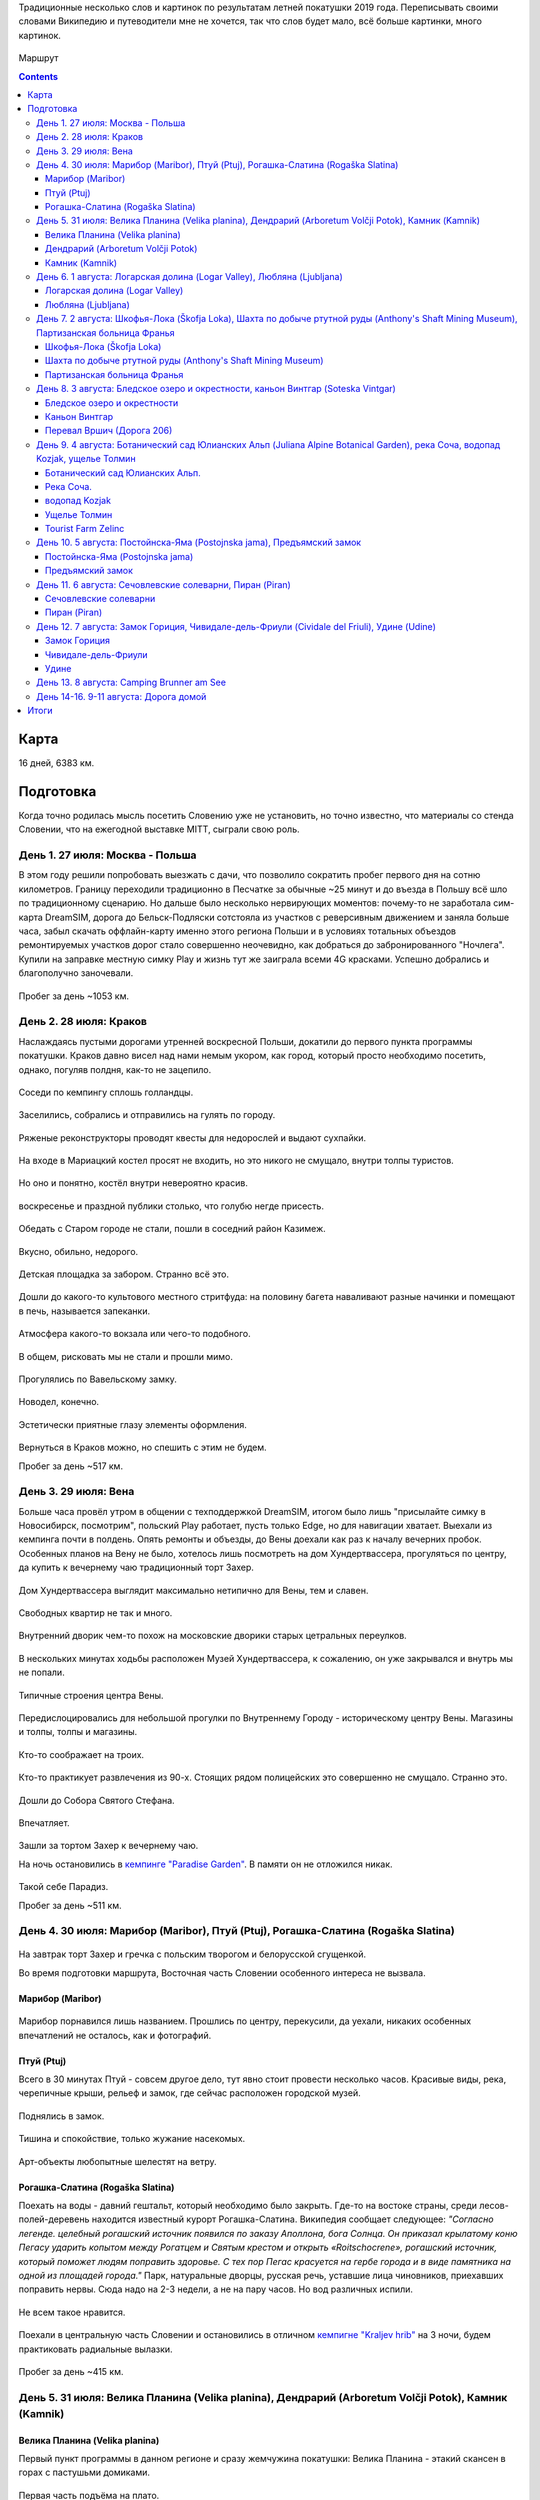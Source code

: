 .. title: Словения (27 июля - 11 августа 2019 г.)
.. slug: summer-trip-2019_sl
.. date: 2020-02-11 10:10:10 UTC+03:00
.. tags: 2019, Slovenia, Italy, Austria, Poland, auto
.. category: 
.. link: 
.. description: 
.. type: text
.. status: draft

Традиционные несколько слов и картинок по результатам летней покатушки 2019 года. Переписывать своими словами Википедию и путеводители мне не хочется, так что слов будет мало, всё больше картинки, много картинок.

.. figure:: /images/summer-trip-2019_sl/route.png
           :alt: Маршрут

Маршрут


.. TEASER_END    


.. contents:: :depth: 3


=======
 Карта
=======

.. raw:: html

         <iframe width="100%" height="480" frameborder="0" scrolling="no" marginheight="0" marginwidth="0" src="https://www.google.com/maps/d/embed?mid=1vSRHNBrPe8-0z1Js4HS7avo2xhTgsTE8"></iframe>

16 дней, 6383 км.

============
 Подготовка
============

Когда точно родилась мысль посетить Словению уже не установить, но точно известно, что материалы со стенда Словении, что на ежегодной выставке MITT, сыграли свою роль.

.. figure:: /images/summer-trip-2019_sl/20190313104159.jpg

День 1. 27 июля: Москва - Польша
================================

В этом году решили попробовать выезжать с дачи, что позволило сократить пробег первого дня на сотню километров. Границу переходили традиционно в Песчатке за обычные ~25 минут и до въезда в Польшу всё шло по традиционному сценарию. Но дальше было несколько нервирующих моментов: почему-то не заработала сим-карта DreamSIM, дорога до Бельск-Подляски сотстояла из участков с реверсивным движением и заняла больше часа, забыл скачать оффлайн-карту именно этого региона Польши и в условиях тотальных объездов ремонтируемых участков дорог стало совершенно неочевидно, как добраться до забронированного "Ночлега". Купили на заправке местную симку Play и жизнь тут же заиграла всеми 4G красками. Успешно добрались и благополучно заночевали.

.. figure:: /images/summer-trip-2019_sl/20190728082520.jpg

Пробег за день ~1053 км.

День 2. 28 июля: Краков
=======================

Наслаждаясь пустыми дорогами утренней воскресной Польши, докатили до первого пункта программы покатушки. Краков давно висел над нами немым укором, как город, который просто необходимо посетить, однако, погуляв полдня, как-то не зацепило. 

.. figure:: /images/summer-trip-2019_sl/20190728155143.jpg

Соседи по кемпингу сплошь голландцы.

.. figure:: /images/summer-trip-2019_sl/20190728155201.jpg

Заселились, собрались и отправились на гулять по городу.

.. figure:: /images/summer-trip-2019_sl/20190728164928.jpg

.. figure:: /images/summer-trip-2019_sl/20190728165207.jpg

.. figure:: /images/summer-trip-2019_sl/20190728165919.jpg

.. figure:: /images/summer-trip-2019_sl/20190728172049.jpg

Ряженые реконструкторы проводят квесты для недорослей и выдают сухпайки.

.. figure:: /images/summer-trip-2019_sl/20190728172301.jpg

На входе в Мариацкий костел просят не входить, но это никого не смущало, внутри толпы туристов.

.. figure:: /images/summer-trip-2019_sl/20190728172402.jpg

Но оно и понятно, костёл внутри невероятно красив.

.. figure:: /images/summer-trip-2019_sl/20190728172512.jpg

.. figure:: /images/summer-trip-2019_sl/20190728172519.jpg

.. figure:: /images/summer-trip-2019_sl/20190728172851.jpg

воскресенье и праздной публики столько, что голубю негде присесть.

.. figure:: /images/summer-trip-2019_sl/20190728173000.jpg

.. figure:: /images/summer-trip-2019_sl/20190728174403.jpg

Обедать с Старом городе не стали, пошли в соседний район Казимеж.

.. figure:: /images/summer-trip-2019_sl/20190728184630.jpg

Вкусно, обильно, недорого.

.. figure:: /images/summer-trip-2019_sl/20190728192350.jpg

Детская площадка за забором. Странно всё это.

.. figure:: /images/summer-trip-2019_sl/20190728192658.jpg

.. figure:: /images/summer-trip-2019_sl/20190728192945.jpg

Дошли до какого-то культового местного стритфуда: на половину багета наваливают разные начинки и помещают в печь, называется запеканки. 

.. figure:: /images/summer-trip-2019_sl/20190728192949.jpg

Атмосфера какого-то вокзала или чего-то подобного.

.. figure:: /images/summer-trip-2019_sl/20190728193113.jpg

.. figure:: /images/summer-trip-2019_sl/20190728193203.jpg

В общем, рисковать мы не стали и прошли мимо.

.. figure:: /images/summer-trip-2019_sl/20190728193327.jpg

.. figure:: /images/summer-trip-2019_sl/20190728200703.jpg

Прогулялись по Вавельскому замку.

.. figure:: /images/summer-trip-2019_sl/20190728201446.jpg

.. figure:: /images/summer-trip-2019_sl/20190728202114.jpg

.. figure:: /images/summer-trip-2019_sl/20190728202404.jpg

Новодел, конечно.

.. figure:: /images/summer-trip-2019_sl/20190728202831.jpg

Эстетически приятные глазу элементы оформления.

.. figure:: /images/summer-trip-2019_sl/20190728195830.jpg

.. figure:: /images/summer-trip-2019_sl/20190728195854.jpg

Вернуться в Краков можно, но спешить с этим не будем.


Пробег за день ~517 км.

День 3. 29 июля: Вена
=====================

Больше часа провёл утром в общении с техподдержкой DreamSIM, итогом было лишь "присылайте симку в Новосибирск, посмотрим", польский Play работает, пусть только Edge, но для навигации хватает. Выехали из кемпинга почти в полдень. Опять ремонты и объезды, до Вены доехали как раз к началу вечерних пробок. Особенных планов на Вену не было, хотелось лишь посмотреть на дом Хундертвассера, прогуляться по центру, да купить к вечернему чаю традиционный торт Захер.

.. figure:: /images/summer-trip-2019_sl/20190729173116.jpg

Дом Хундертвассера выглядит максимально нетипично для Вены, тем и славен.

.. figure:: /images/summer-trip-2019_sl/20190729173418.jpg

.. figure:: /images/summer-trip-2019_sl/20190729173508.jpg

.. figure:: /images/summer-trip-2019_sl/20190729173609.jpg

.. figure:: /images/summer-trip-2019_sl/20190729174504.jpg

.. figure:: /images/summer-trip-2019_sl/20190729174512.jpg

Свободных квартир не так и много.

.. figure:: /images/summer-trip-2019_sl/20190729174540.jpg

Внутренний дворик чем-то похож на московские дворики старых цетральных переулков.

.. figure:: /images/summer-trip-2019_sl/20190729180235.jpg

В нескольких минутах ходьбы расположен Музей Хундертвассера, к сожалению, он уже закрывался и внутрь мы не попали.

.. figure:: /images/summer-trip-2019_sl/20190729180908.jpg

.. figure:: /images/summer-trip-2019_sl/20190729181447.jpg

Типичные строения центра Вены.

.. figure:: /images/summer-trip-2019_sl/20190729181919.jpg

Передислоцировались для небольшой прогулки по Внутреннему Городу - историческому центру Вены. Магазины и толпы, толпы и магазины.

.. figure:: /images/summer-trip-2019_sl/20190729185854.jpg

Кто-то соображает на троих.

.. figure:: /images/summer-trip-2019_sl/20190729190137.jpg

.. figure:: /images/summer-trip-2019_sl/20190729190139.jpg

Кто-то практикует развлечения из 90-х. Стоящих рядом полицейских это совершенно не смущало. Странно это.

.. figure:: /images/summer-trip-2019_sl/20190729190801.jpg

Дошли до Собора Святого Стефана.

.. figure:: /images/summer-trip-2019_sl/20190729191121.jpg

.. figure:: /images/summer-trip-2019_sl/20190729191038.jpg

Впечатляет.

.. figure:: /images/summer-trip-2019_sl/20190729193626.jpg

Зашли за тортом Захер к вечернему чаю. 

На ночь остановились в `кемпинге "Paradise Garden" <https://www.camping-noe.at/>`__. В памяти он не отложился никак.  

.. figure:: /images/summer-trip-2019_sl/20190730091328.jpg

.. figure:: /images/summer-trip-2019_sl/20190730091342.jpg

Такой себе Парадиз.

Пробег за день ~511 км.

День 4. 30 июля: Марибор (Maribor), Птуй (Ptuj), Рогашка-Слатина (Rogaška Slatina)
==================================================================================

.. figure:: /images/summer-trip-2019_sl/20190730082605.jpg

На завтрак торт Захер и гречка с польским творогом и белорусской сгущенкой.


Во время подготовки маршрута, Восточная часть Словении особенного интереса не вызвала.

Марибор (Maribor)
-----------------

.. figure:: /images/summer-trip-2019_sl/20190730132302.jpg

Марибор порнавился лишь названием. Прошлись по центру, перекусили, да уехали, никаких особенных впечатлений не осталось, как и фотографий.


Птуй (Ptuj)
-----------

Всего в 30 минутах Птуй - совсем другое дело, тут явно стоит провести несколько часов. Красивые виды, река, черепичные крыши, рельеф и замок, где сейчас расположен городской музей.

.. figure:: /images/summer-trip-2019_sl/20190730145452.jpg

.. figure:: /images/summer-trip-2019_sl/20190730145502.jpg

.. figure:: /images/summer-trip-2019_sl/20190730151625.jpg

.. figure:: /images/summer-trip-2019_sl/20190730151633.jpg

.. figure:: /images/summer-trip-2019_sl/20190730151745.jpg

Поднялись в замок.

.. figure:: /images/summer-trip-2019_sl/20190730152512.jpg

.. figure:: /images/summer-trip-2019_sl/20190730152540.jpg

.. figure:: /images/summer-trip-2019_sl/20190730152748.jpg

.. figure:: /images/summer-trip-2019_sl/20190730152830.jpg

Тишина и спокойствие, только жужание насекомых.

.. figure:: /images/summer-trip-2019_sl/20190730153201.jpg

Арт-объекты любопытные шелестят на ветру.

.. figure:: /images/summer-trip-2019_sl/20190730153207.jpg

.. figure:: /images/summer-trip-2019_sl/20190730153216.jpg

.. figure:: /images/summer-trip-2019_sl/20190730153326.jpg


Рогашка-Слатина (Rogaška Slatina)
---------------------------------

Поехать на воды - давний гештальт, который необходимо было закрыть. Где-то на востоке страны, среди лесов-полей-деревень находится известный курорт Рогашка-Слатина. Википедия сообщает следующее: *"Согласно легенде. целебный рогашский источник появился по заказу Аполлона, бога Солнца. Он приказал крылатому коню Пегасу ударить копытом между Рогатцем и Святым крестом и открыть «Roitschocrene», рогашский источник, который поможет людям поправить здоровье. С тех пор Пегас красуется на гербе города и в виде памятника на одной из площадей города."* Парк, натуральные дворцы, русская речь, уставшие лица чиновников, приехавших поправить нервы. Сюда надо на 2-3 недели, а не на пару часов. Но вод различных испили. 

.. figure:: /images/summer-trip-2019_sl/20190730170557.jpg

.. figure:: /images/summer-trip-2019_sl/20190730170830.jpg

Не всем такое нравится.

.. figure:: /images/summer-trip-2019_sl/20190730171444.jpg

.. figure:: /images/summer-trip-2019_sl/20190730171632.jpg
   
Поехали в центральную часть Словении и остановились в отличном `кемпигне "Kraljev hrib" <http://kraljevhrib.si>`__ на 3 ночи, будем практиковать радиальные вылазки.

.. figure:: /images/summer-trip-2019_sl/20190731150816.jpg

.. figure:: /images/summer-trip-2019_sl/20190730200359.jpg

Пробег за день ~415 км.

День 5. 31 июля: Велика Планина (Velika planina), Дендрарий (Arboretum Volčji Potok), Камник (Kamnik)
=====================================================================================================

Велика Планина (Velika planina)
-------------------------------

Первый пункт программы в данном регионе и сразу жемчужина покатушки: Велика Планина - этакий скансен в горах с пастушьми домиками.

.. figure:: /images/summer-trip-2019_sl/20190731110612.jpg

Первая часть подъёма на плато.

.. figure:: /images/summer-trip-2019_sl/20190731111633.jpg

Вторая часть более интересная.

.. figure:: /images/summer-trip-2019_sl/20190731111654.jpg

.. figure:: /images/summer-trip-2019_sl/20190731111711.jpg

.. figure:: /images/summer-trip-2019_sl/20190731111713.jpg

.. figure:: /images/summer-trip-2019_sl/20190731111810.jpg

.. figure:: /images/summer-trip-2019_sl/20190731111813.jpg

.. figure:: /images/summer-trip-2019_sl/20190731111821.jpg

.. figure:: /images/summer-trip-2019_sl/20190731114351.jpg

.. figure:: /images/summer-trip-2019_sl/20190731114400.jpg

.. figure:: /images/summer-trip-2019_sl/20190731114812.jpg

Открываются виды.

.. figure:: /images/summer-trip-2019_sl/20190731114816.jpg

Над видами плывут облака.

.. figure:: /images/summer-trip-2019_sl/20190731120645.jpg

.. figure:: /images/summer-trip-2019_sl/20190731120717.jpg

.. figure:: /images/summer-trip-2019_sl/20190731121138.jpg

Порой облака заволакивают всё вокруг.

.. figure:: /images/summer-trip-2019_sl/20190731121143.jpg

Но пара минут и опять виды доступны для обозрения.

.. figure:: /images/summer-trip-2019_sl/20190731121907.jpg

.. figure:: /images/summer-trip-2019_sl/20190731121920.jpg

На плато несколько едален со схожим ассортиментом, `Pastirski stan Gradišekovih <https://koca.si/pastirski-stan-gradisekovih/>`__ - лучшая. Но нам сначала надо нагулять аппетит.

.. figure:: /images/summer-trip-2019_sl/20190731122041.jpg

.. figure:: /images/summer-trip-2019_sl/20190731122901.jpg

.. figure:: /images/summer-trip-2019_sl/20190731123002.jpg

.. figure:: /images/summer-trip-2019_sl/20190731123434.jpg

.. figure:: /images/summer-trip-2019_sl/20190731123449.jpg

Не все поднимаются сюда пользуясь канатной дорогой, многие предпочитают подняться ногами, питьевая вода тут совсем не лишняя.

.. figure:: /images/summer-trip-2019_sl/20190731123531.jpg

.. figure:: /images/summer-trip-2019_sl/20190731123720.jpg

.. figure:: /images/summer-trip-2019_sl/20190731123831.jpg

.. figure:: /images/summer-trip-2019_sl/20190731124020.jpg

.. figure:: /images/summer-trip-2019_sl/20190731124121.jpg

.. figure:: /images/summer-trip-2019_sl/20190731124256.jpg

Вот это главные действующие лица плато, живут тут в тёплое время года, на зиму их перегоняют вниз, а сейчас вся зелень в их распоряжении.

.. figure:: /images/summer-trip-2019_sl/20190731124332.jpg

.. figure:: /images/summer-trip-2019_sl/20190731125148.jpg

.. figure:: /images/summer-trip-2019_sl/20190731130819.jpg

Зашли в трапезную. Kiselo mleko или простокваша, невероятно вкусно. Съел две тарелки.

.. figure:: /images/summer-trip-2019_sl/20190731140631.jpg

.. figure:: /images/summer-trip-2019_sl/20190731133440.jpg

.. figure:: /images/summer-trip-2019_sl/20190731142415.jpg

.. figure:: /images/summer-trip-2019_sl/20190731142834.jpg

Будь у нас больше свободного времени, стоило бы потратить день на пеший подъем, спуск и прогулку по плато.

Дендрарий (Arboretum Volčji Potok)
----------------------------------

Огромный парк и дендрарий в котором тоже можно провести несколько часов. На открытых участках стоят киты и динозавры в натуральный их размер.

.. figure:: /images/summer-trip-2019_sl/20190731160124.jpg

.. figure:: /images/summer-trip-2019_sl/20190731160136.jpg

.. figure:: /images/summer-trip-2019_sl/20190731160208.jpg

.. figure:: /images/summer-trip-2019_sl/20190731160432.jpg

.. figure:: /images/summer-trip-2019_sl/20190731161136.jpg

Динозавры ещё и шевелятся. Детям очень нравится.

.. figure:: /images/summer-trip-2019_sl/20190731161342.jpg

.. figure:: /images/summer-trip-2019_sl/20190731161357.jpg

.. figure:: /images/summer-trip-2019_sl/20190731163502.jpg

.. figure:: /images/summer-trip-2019_sl/20190731170307.jpg

.. figure:: /images/summer-trip-2019_sl/20190731170316.jpg

.. figure:: /images/summer-trip-2019_sl/20190731170442.jpg

Камник (Kamnik)
---------------

Завершаем день небольшой прогулкой в городке Камник.

.. figure:: /images/summer-trip-2019_sl/20190731175918.jpg

.. figure:: /images/summer-trip-2019_sl/20190731180050.jpg

.. figure:: /images/summer-trip-2019_sl/20190731180212.jpg

.. figure:: /images/summer-trip-2019_sl/20190731180213.jpg

.. figure:: /images/summer-trip-2019_sl/20190731180221.jpg

Жарко и душно, вот-вот должен начаться дождь.

.. figure:: /images/summer-trip-2019_sl/20190731180221.jpg

.. figure:: /images/summer-trip-2019_sl/20190731180335.jpg

.. figure:: /images/summer-trip-2019_sl/20190731182204.jpg

.. figure:: /images/summer-trip-2019_sl/20190731182747.jpg

.. figure:: /images/summer-trip-2019_sl/20190731182851.jpg

.. figure:: /images/summer-trip-2019_sl/20190731183319.jpg

.. figure:: /images/summer-trip-2019_sl/20190731183613.jpg

.. figure:: /images/summer-trip-2019_sl/20190731183704.jpg

Пробег за день ~41 км.

День 6. 1 августа: Логарская долина (Logar Valley), Любляна (Ljubljana)
=======================================================================

Единственный минус этого кемпинга - это невозможность парковаться рядом с палаткой, но такой уж тут рельеф.

.. figure:: /images/summer-trip-2019_sl/20190801075044.jpg

.. figure:: /images/summer-trip-2019_sl/20190802075411.jpg

.. figure:: /images/summer-trip-2019_sl/20190801081440.jpg

Одна из многочисленных развлекух в кемпинге.

Сегодня у нас тоже много природных достопримечательностей.

Логарская долина (Logar Valley)
-------------------------------

Красоты по пути не дают спокойно ехать и заставляют часто останавливаться.

.. figure:: /images/summer-trip-2019_sl/20190801121611.jpg

.. figure:: /images/summer-trip-2019_sl/20190801121752.jpg

.. figure:: /images/summer-trip-2019_sl/20190801121808.jpg

.. figure:: /images/summer-trip-2019_sl/20190801121828.jpg

.. figure:: /images/summer-trip-2019_sl/20190801124456.jpg

Въехали в Логарскую долину.

.. figure:: /images/summer-trip-2019_sl/20190801124539.jpg

.. figure:: /images/summer-trip-2019_sl/20190801130537.jpg

Пешие маршруты на каждом шагу.

.. figure:: /images/summer-trip-2019_sl/20190801131351.jpg

Электрические жуки.

.. figure:: /images/summer-trip-2019_sl/20190801132431.jpg

Идём к водопаду Ринка.

.. figure:: /images/summer-trip-2019_sl/20190801132433.jpg

Интересно, как тут бушует стихия в половодье.

.. figure:: /images/summer-trip-2019_sl/20190801132624.jpg

.. figure:: /images/summer-trip-2019_sl/20190801133400.jpg

Водопад Ринка - исток реки Савиня.

.. figure:: /images/summer-trip-2019_sl/20190801133649.jpg

Виды.

.. figure:: /images/summer-trip-2019_sl/20190801133724.jpg

.. figure:: /images/summer-trip-2019_sl/20190801133729.jpg

.. figure:: /images/summer-trip-2019_sl/20190801133733.jpg

.. figure:: /images/summer-trip-2019_sl/20190801133741.jpg

.. figure:: /images/summer-trip-2019_sl/20190801133749.jpg

.. figure:: /images/summer-trip-2019_sl/20190801133751.jpg

.. figure:: /images/summer-trip-2019_sl/20190801134747.jpg

Водопад очень освежает.

.. figure:: /images/summer-trip-2019_sl/20190801134816.jpg

.. figure:: /images/summer-trip-2019_sl/20190801144154.jpg

На обратном пути заехали в какую-то трапезную.

.. figure:: /images/summer-trip-2019_sl/20190801145106.jpg

.. figure:: /images/summer-trip-2019_sl/20190801155837.jpg

А дальше был ещё один небольшой водопад. Тоже освежились.

Любляна (Ljubljana)
-------------------

До столицы Словении Любляны добрались к 7 вечера, времени на прогулку почти не было. Так что только галопом.

.. figure:: /images/summer-trip-2019_sl/20190801185211.jpg

Виды из замка.

.. figure:: /images/summer-trip-2019_sl/20190801185922.jpg

Виды в замке.

.. figure:: /images/summer-trip-2019_sl/20190801191853.jpg

.. figure:: /images/summer-trip-2019_sl/20190801191928.jpg

Виды на замок.

.. figure:: /images/summer-trip-2019_sl/20190801192058.jpg

Курят сигареты тут повсюду. После Москвы это очень непривычно.

.. figure:: /images/summer-trip-2019_sl/20190801194624.jpg

.. figure:: /images/summer-trip-2019_sl/20190801194630.jpg

.. figure:: /images/summer-trip-2019_sl/20190801195240.jpg

Один из символов Любляны.

.. figure:: /images/summer-trip-2019_sl/20190801195254.jpg

.. figure:: /images/summer-trip-2019_sl/20190801200241.jpg

.. figure:: /images/summer-trip-2019_sl/20190801200308.jpg

Бытовой ритуализм.

.. figure:: /images/summer-trip-2019_sl/20190801201923.jpg

Вечерняя приятная суета.

.. figure:: /images/summer-trip-2019_sl/20190801202004.jpg

.. figure:: /images/summer-trip-2019_sl/20190801202042.jpg

.. figure:: /images/summer-trip-2019_sl/20190801202206.jpg

Забавная ностальгия.

.. figure:: /images/summer-trip-2019_sl/20190801202306.jpg

Вид на замок.

.. figure:: /images/summer-trip-2019_sl/20190801202333.jpg

.. figure:: /images/summer-trip-2019_sl/20190801202826.jpg

.. figure:: /images/summer-trip-2019_sl/20190801202834.jpg

.. figure:: /images/summer-trip-2019_sl/20190801202850.jpg

.. figure:: /images/summer-trip-2019_sl/20190801202923.jpg

.. figure:: /images/summer-trip-2019_sl/20190801203116.jpg

Центр Любляны выглядит потрёпаным, но это даже приятно. Есть в этом ощущение жизни.

.. figure:: /images/summer-trip-2019_sl/20190801203217.jpg
           
Пробег за день ~163 км.


День 7. 2 августа: Шкофья-Лока (Škofja Loka), Шахта по добыче ртутной руды (Anthony's Shaft Mining Museum), Партизанская больница Франья
========================================================================================================================================

Шкофья-Лока (Škofja Loka)
-------------------------

Утро выдалось дождливым, а нам пора покидать этот кемпинг и двигаться даньше. Приехали в городок Шкофья-Лока, пошли в краеведческий музей пережидать стихию.

.. figure:: /images/summer-trip-2019_sl/20190802122837.jpg

.. figure:: /images/summer-trip-2019_sl/20190802123300.jpg

К 2 часам дня дождь утих и мы смогли пройтись по центру.

.. figure:: /images/summer-trip-2019_sl/20190802134415.jpg

.. figure:: /images/summer-trip-2019_sl/20190802134441.jpg

.. figure:: /images/summer-trip-2019_sl/20190802134625.jpg

.. figure:: /images/summer-trip-2019_sl/20190802134631.jpg

.. figure:: /images/summer-trip-2019_sl/20190802134639.jpg

.. figure:: /images/summer-trip-2019_sl/20190802135028.jpg

Красивый город, а после ливня просто прекрасный.

.. figure:: /images/summer-trip-2019_sl/20190802135035.jpg

.. figure:: /images/summer-trip-2019_sl/20190802135751.jpg

.. figure:: /images/summer-trip-2019_sl/20190802135759.jpg

.. figure:: /images/summer-trip-2019_sl/20190802140317.jpg

.. figure:: /images/summer-trip-2019_sl/20190802140501.jpg

.. figure:: /images/summer-trip-2019_sl/20190802140603.jpg

.. figure:: /images/summer-trip-2019_sl/20190802140706.jpg

.. figure:: /images/summer-trip-2019_sl/20190802140813.jpg

.. figure:: /images/summer-trip-2019_sl/20190802140844.jpg

.. figure:: /images/summer-trip-2019_sl/20190802141344.jpg

.. figure:: /images/summer-trip-2019_sl/20190802144038.jpg

.. figure:: /images/summer-trip-2019_sl/20190802144209.jpg

Шахта по добыче ртутной руды (Anthony's Shaft Mining Museum)
------------------------------------------------------------

Поехали в городок Идрия, где ещё несколько лет назад на полную мощность работала шахта по добыче ртутной руды, теперь там музей. Отличная часовая экскурсия, прекрасный экскурсовод. История шахты и городка не самая весёлая.

.. figure:: /images/summer-trip-2019_sl/20190802161859.jpg

Кроме штолен, Идрия известна кружевами, по этому поводу в центре города любопытно оформлены пешеходные переходы.

.. figure:: /images/summer-trip-2019_sl/20190802173203.jpg

Партизанская больница Франья
----------------------------

В нескольких километрах от Идрии расположен интересный объект 2-й мировой войны - Партизанская больница Франья.

.. figure:: /images/summer-trip-2019_sl/20190802185325.jpg

.. figure:: /images/summer-trip-2019_sl/20190802183620.jpg

Подготовленная тропа вьётся вдоль реки, сейчас это достаточно комфортная прогулка. Времена работы госпиталя пришлись на 1943-1945 и, не смотря на то, что госпиталь находился в самой глубине оккупированной немцами Европы, войска Вермахта так и не смогли его обнаружить.

.. figure:: /images/summer-trip-2019_sl/20190802183644.jpg

.. figure:: /images/summer-trip-2019_sl/20190802184048.jpg

Мы тоже попасть внутрь не смогли - опаздали.

Погода начала портиться и мы решили выдвигаться к месту ночёвки, выбрали кемпинг на берегу Бохиньского озера. Гугл показал всего 50 км, но подозрительно долго: 1,5 часа. Ехали буквально козьими тропами. Если едете в Словению - проверяйте тормоза. За 20 км до финиша начался ливень стеной, задумались над гостиницей или подобным, но нигде нет свободных номеров. Доехали до кемпинга, который тоже переполнен, но мы как-то смогли найти место. Поужинав чаем с бутербродами, завалились спать. 

Пробег за день ~177 км.


День 8. 3 августа: Бледское озеро и окрестности, каньон Винтгар (Soteska Vintgar)
=================================================================================

Утром от дождя остались лишь воспоминания.

.. figure:: /images/summer-trip-2019_sl/20190803072910.jpg

.. figure:: /images/summer-trip-2019_sl/20190803093844.jpg

Кемпинг огромный, мы в таких предпочитаем не останавливаться.

.. figure:: /images/summer-trip-2019_sl/20190803105520.jpg

Немного водных процедур.

.. figure:: /images/summer-trip-2019_sl/20190803105522.jpg

.. figure:: /images/summer-trip-2019_sl/20190803105527.jpg

.. figure:: /images/summer-trip-2019_sl/20190803093718.jpg

И от второго главного озера Словении, мы едем к первому - озеру Блед.

Бледское озеро и окрестности
----------------------------

.. figure:: /images/summer-trip-2019_sl/20190803125147.jpg

.. figure:: /images/summer-trip-2019_sl/20190803125149.jpg

Есть несколько классических видовых точек, с которых принято смотреть на озеро с островом, на котором расположена церковь Успения Марии, мы ознакомились с тремя из них: с берега, гора Мала Осойница (685 метров) и гора Велика Осойница (756 метров).

.. figure:: /images/summer-trip-2019_sl/20190803125739.jpg

.. figure:: /images/summer-trip-2019_sl/20190803125743.jpg

.. figure:: /images/summer-trip-2019_sl/20190803125758.jpg

Первый вариант и, как мне кажется, лучший из трёх.

На Малу и Велику Осойницы необходимо подниматься по весьма крутой тропе.

.. figure:: /images/summer-trip-2019_sl/20190803131004.jpg

Вид на озеро, по пути на точку "Мала Осойница".

.. figure:: /images/summer-trip-2019_sl/20190803133557.jpg

.. figure:: /images/summer-trip-2019_sl/20190803133756.jpg

А вот вид непосредственно с видовой точки.

.. figure:: /images/summer-trip-2019_sl/20190803133826.jpg

Более широкоугольный вариант.

.. figure:: /images/summer-trip-2019_sl/20190803135854.jpg

Двигаемся к Великой Осойнице.

.. figure:: /images/summer-trip-2019_sl/20190803151036.jpg

.. figure:: /images/summer-trip-2019_sl/20190803141122.jpg

Ничего сверхъестественного.

.. figure:: /images/summer-trip-2019_sl/20190803141128.jpg

.. figure:: /images/summer-trip-2019_sl/20190803141839.jpg

Разве что лавочка с сердечком, на которой непрятно сидеть.

.. figure:: /images/summer-trip-2019_sl/20190803143803.jpg

Так значительно лучше.

.. figure:: /images/summer-trip-2019_sl/20190803143812.jpg

Но искусство требует.

.. thumbnail:: /images/summer-trip-2019_sl/20190803143818.jpg

.. thumbnail:: /images/summer-trip-2019_sl/20190803143824.jpg

.. thumbnail:: /images/summer-trip-2019_sl/20190803143845.jpg

.. thumbnail:: /images/summer-trip-2019_sl/20190803145345.jpg

.. thumbnail:: /images/summer-trip-2019_sl/20190803145348.jpg

.. thumbnail:: /images/summer-trip-2019_sl/20190803145528.jpg

            
Каньон Винтгар
--------------

Едем дальше по природным достопримечательностям. На очереди каньон Вингар. В конце XIX века некий картограф и фотограф Бенедикт Лергетпорер буквально открывает эту местность для широкой публики. Берега реки Радовна оборудовали деревянными мостками и с тех пор ущелье Винтгар привлекает туристов. Сейчас подготовленный маршрут длится 1600 метров деревянных настилов и мостов, вход платный, но место приятно и стоит того. Мы были во второй половине дня, но людей было достаточно много, днём в выходные тут буквально не протолкнуться.

.. figure:: /images/summer-trip-2019_sl/20190803165342.jpg

.. figure:: /images/summer-trip-2019_sl/20190803165427.jpg

Река Радовна меняется с бурлящих водопадиков к тихим заводям, в которых видна форель.

.. figure:: /images/summer-trip-2019_sl/20190803165513.jpg

.. figure:: /images/summer-trip-2019_sl/20190803165525.jpg

.. figure:: /images/summer-trip-2019_sl/20190803165714.jpg

.. figure:: /images/summer-trip-2019_sl/20190803165932.jpg

.. figure:: /images/summer-trip-2019_sl/20190803165938.jpg

.. figure:: /images/summer-trip-2019_sl/20190803170124.jpg

.. figure:: /images/summer-trip-2019_sl/20190803170218.jpg

.. figure:: /images/summer-trip-2019_sl/20190803170435.jpg

.. figure:: /images/summer-trip-2019_sl/20190803170549.jpg

Шум воды, брызги и восторг.

.. figure:: /images/summer-trip-2019_sl/20190803172302.jpg

.. figure:: /images/summer-trip-2019_sl/20190803172502.jpg

Первая плотина.

.. figure:: /images/summer-trip-2019_sl/20190803173341.jpg

Завершается маршрут водопадом Шум.

.. figure:: /images/summer-trip-2019_sl/20190803173349.jpg

.. figure:: /images/summer-trip-2019_sl/20190803175040.jpg

Постоянно встречаются напоминания.

.. figure:: /images/summer-trip-2019_sl/20190803175328.jpg

И защитные ограждения от тех, кто решит посетить каньон бесплатно в нерабочее время.

.. figure:: /images/summer-trip-2019_sl/20190803181252.jpg

.. figure:: /images/summer-trip-2019_sl/20190803182148.jpg

Выглядит устрашающе.

Перевал Вршич (Дорога 206)
--------------------------

Вечер всё ближе, наша цель добраться до кемпинга в Тренте, который рекомендовал хозяин кемпига "Kraljev hrib", как лучший в том регионе. Едем через Юлианские Альпы, перевал Вршич по дороге 206. Постоянно останавливаемся, виды тут на каждом повороте.

.. figure:: /images/summer-trip-2019_sl/20190803193015.jpg

.. figure:: /images/summer-trip-2019_sl/20190803193041.jpg

.. figure:: /images/summer-trip-2019_sl/20190803193112.jpg

.. figure:: /images/summer-trip-2019_sl/20190803193126.jpg

"Бит, не крашен, пробег по европейским дорогам"

.. figure:: /images/summer-trip-2019_sl/20190803193158.jpg

.. figure:: /images/summer-trip-2019_sl/20190803193204.jpg

.. figure:: /images/summer-trip-2019_sl/20190803193235.jpg

.. figure:: /images/summer-trip-2019_sl/20190803193720.jpg

На одном из многочисленных поворотов встречаем целое поле пирамидок из камней.

.. figure:: /images/summer-trip-2019_sl/20190803193727.jpg

.. figure:: /images/summer-trip-2019_sl/20190803193732.jpg

.. figure:: /images/summer-trip-2019_sl/20190803193734.jpg

.. figure:: /images/summer-trip-2019_sl/20190803193736.jpg

Строим свои и стремительно уезжаем.

Лишь повторю совет: проверяйте тормоза перед поездкой в Словению. Дорога 206 - это отличный аттракцион сам по себе, стоит обязательного посещения.

Заселяемся в кемпинг кемпинг "Trenta Sergej Bolčina s.p.", заняв буквально последнее свободное место.

.. figure:: /images/summer-trip-2019_sl/20190803210047.jpg

Компактный газовый гриль замечательно справлялся.


Пробег за день ~88 км.


День 9. 4 августа: Ботанический сад Юлианских Альп (Juliana Alpine Botanical Garden), река Соча, водопад Kozjak, ущелье Толмин
==============================================================================================================================

Проснулся рано, вокруг горы и совсем рядом приятно шумит Соча, ещё не набравшая свою силу.

.. figure:: /images/summer-trip-2019_sl/20190804071241.jpg

.. figure:: /images/summer-trip-2019_sl/20190804082905.jpg

Гречка - лучшая и самая удобная основа для завтрака.

.. figure:: /images/summer-trip-2019_sl/20190804083701.jpg

.. figure:: /images/summer-trip-2019_sl/20190804083828.jpg

Соча.

.. figure:: /images/summer-trip-2019_sl/20190804085132.jpg

Собрались, запаковались.

.. figure:: /images/summer-trip-2019_sl/20190804103912.jpg

Гидратор с изотоником очень помогал в прогулках.

Сегодня воскресенье и нет повода не заехать на воскресную ярмарку в городке Трента.

.. figure:: /images/summer-trip-2019_sl/20190804114819.jpg

.. figure:: /images/summer-trip-2019_sl/20190804114831.jpg

.. figure:: /images/summer-trip-2019_sl/20190804114911.jpg

Закупились колониальными товарами, типа лесного мёда, кустарных колбас и травяных чаёв.

Ботанический сад Юлианских Альп.
--------------------------------

В паре километров от Тренты находится небольшой ботанический сад, где собраны растения, характерные для Юлианских Альп.

.. figure:: /images/summer-trip-2019_sl/20190804122425.jpg

.. figure:: /images/summer-trip-2019_sl/20190804123110.jpg

На любителя, конечно, но если есть свободный час, то заехать можно.

.. figure:: /images/summer-trip-2019_sl/20190804123403.jpg

.. figure:: /images/summer-trip-2019_sl/20190804123724.jpg

.. figure:: /images/summer-trip-2019_sl/20190804123812.jpg

.. figure:: /images/summer-trip-2019_sl/20190804124230.jpg

.. figure:: /images/summer-trip-2019_sl/20190804130559.jpg

.. figure:: /images/summer-trip-2019_sl/20190804131815.jpg

.. figure:: /images/summer-trip-2019_sl/20190804131949.jpg

Река Соча.
----------

Едем на Юг Словении, дорога идёт вдоль реки Соча - одного из символов Словении.

.. figure:: /images/summer-trip-2019_sl/20190804140200.jpg

.. figure:: /images/summer-trip-2019_sl/20190804140522.jpg

.. figure:: /images/summer-trip-2019_sl/20190804141824.jpg

.. figure:: /images/summer-trip-2019_sl/20190804141834.jpg

Жарко, кажет, что так бы и прыгнул в воду. Но никто не купается - вода около 8℃.

.. figure:: /images/summer-trip-2019_sl/20190804142258.jpg

.. figure:: /images/summer-trip-2019_sl/20190804142314.jpg

Но не мы. Я с удовольствием окунулся несколько раз. Бодрит невероятно.

.. figure:: /images/summer-trip-2019_sl/20190804142321.jpg

.. figure:: /images/summer-trip-2019_sl/20190804150308.jpg

Рядом общеобразовательная школа, скалодром, как элемент физического воспитания.

водопад Kozjak
--------------

Сегодня день природных достопримечательностей. Неспешно заехали посмотреть на очередной водопад, теперь это Kozjak.

.. figure:: /images/summer-trip-2019_sl/20190804170743.jpg

Пасеки тут всюду.

.. figure:: /images/summer-trip-2019_sl/20190804170828.jpg

Возможно, эти пчёлы приложили свои силы к сбору мёда, который мы купили утром.

.. figure:: /images/summer-trip-2019_sl/20190804171639.jpg

Соча прекрасна, камера телефона растерялась от невероятного цвета.

.. figure:: /images/summer-trip-2019_sl/20190804171654.jpg

.. figure:: /images/summer-trip-2019_sl/20190804171803.jpg

.. figure:: /images/summer-trip-2019_sl/20190804171823.jpg

Сплавляются на пакрафте.

.. figure:: /images/summer-trip-2019_sl/20190804173523.jpg

Один из водопадов.

.. figure:: /images/summer-trip-2019_sl/20190804174620.jpg

Сам Kozjak.

.. figure:: /images/summer-trip-2019_sl/20190804175754.jpg

Ритуализм.


Ущелье Толмин
-------------

Приехали за час до закрытия в очередное известное ужелье Словении - ущелье Толмин. Тут тоже платный вход и подготовленный маршрут на час-полтора. Ущелье (или корыто) образовано слиянием речек Толминки и Задлашчицы, кроме того, это самое глубокое место Триглавского национального парка.

.. figure:: /images/summer-trip-2019_sl/20190804190129.jpg

Водопой на входе.

.. figure:: /images/summer-trip-2019_sl/20190804190250.jpg

Бурные воды Толминки.

.. figure:: /images/summer-trip-2019_sl/20190804190316.jpg

.. figure:: /images/summer-trip-2019_sl/20190804190447.jpg

.. figure:: /images/summer-trip-2019_sl/20190804190900.jpg

.. figure:: /images/summer-trip-2019_sl/20190804191645.jpg

Слияние Толминки и Задлашчицы.

.. figure:: /images/summer-trip-2019_sl/20190804193423.jpg

Tourist Farm Zelinc
-------------------

На ночь остановились в кемпинге на ферме `Tourist Farm Zelinc <https://www.zelinc.com/en/component/k2/item/122-farm-camping-in-slovenia.html>`__. Было уже поздно, готовить было лень, ресторан уже не работал, но хозяин фермы благодушно налил кастрюлю вкуснейшего супа - это было ровно то, что требовалось.

Ночью были обнаружены невероятной красоты и размера бабочки.

.. figure:: /images/summer-trip-2019_sl/20190804230230.jpg

.. figure:: /images/summer-trip-2019_sl/20190804230302.jpg

.. figure:: /images/summer-trip-2019_sl/20190804230921.jpg

.. figure:: /images/summer-trip-2019_sl/20190804230939.jpg

.. figure:: /images/summer-trip-2019_sl/20190804230954.jpg

.. figure:: /images/summer-trip-2019_sl/20190804231043.jpg

Пробег за день ~105 км.


День 10. 5 августа: Постойнска-Яма (Postojnska jama), Предъямский замок
=======================================================================

Проснулся в 6 утра. Вокруг тишина, туман и благодать. Погулял немного по окрестностям.

.. figure:: /images/summer-trip-2019_sl/20190805063225.jpg

.. figure:: /images/summer-trip-2019_sl/20190805064624.jpg

Наш лагерь.

.. figure:: /images/summer-trip-2019_sl/20190805063316.jpg

Ферма.

.. figure:: /images/summer-trip-2019_sl/20190805063402.jpg

Местная пасека.

.. figure:: /images/summer-trip-2019_sl/20190805065409.jpg

Персики в саду и детская площадка.

.. figure:: /images/summer-trip-2019_sl/20190805071822.jpg

Карта для променада.

.. figure:: /images/summer-trip-2019_sl/20190805071850.jpg

.. figure:: /images/summer-trip-2019_sl/20190805072433.jpg

Японские дубовые павлиноглазки просто прекрасны.

.. figure:: /images/summer-trip-2019_sl/20190805074217.jpg

.. figure:: /images/summer-trip-2019_sl/20190805074424.jpg

Завтрак готовить тоже не хотелось, пошли в ресторацию при ферме.

.. figure:: /images/summer-trip-2019_sl/20190805095703.jpg

Хорошая утренняя забава.

.. figure:: /images/summer-trip-2019_sl/20190805111215.jpg

Хороший кемпинг и хорошие хозяева, зависнуть бы тут на несколько дней. Прикупил несколько банок джема и каких-то настоек. Настоятельно рекомендуется.

Постойнска-Яма (Postojnska jama)
--------------------------------

Сегодня у нас ещё одна must see жемчужина Словении - `Постойнска-Яма <https://www.postojnska-jama.eu/ru/>`__.  Это буквально пещерный парк. Сначала минут 10 везут в специальных вагонетках вглубь, а потом прогулка с экскурсоводом на час-потлора в мире сталактитов, сталогмитов и прочих сталагнатов. Сюда просто надо приехать и посмотреть всё своими глазами.

.. figure:: /images/summer-trip-2019_sl/20190805151025.jpg

.. figure:: /images/summer-trip-2019_sl/20190805151301.jpg

.. figure:: /images/summer-trip-2019_sl/20190805151307.jpg

.. figure:: /images/summer-trip-2019_sl/20190805151316.jpg

.. figure:: /images/summer-trip-2019_sl/20190805151946.jpg

.. figure:: /images/summer-trip-2019_sl/20190805151950.jpg

.. figure:: /images/summer-trip-2019_sl/20190805152012.jpg

.. figure:: /images/summer-trip-2019_sl/20190805153312.jpg

.. figure:: /images/summer-trip-2019_sl/20190805153527.jpg

.. figure:: /images/summer-trip-2019_sl/20190805155514.jpg

.. figure:: /images/summer-trip-2019_sl/20190805155714.jpg

.. figure:: /images/summer-trip-2019_sl/20190805155724.jpg
            
Предъямский замок
-----------------

В нескольких километрах от Постойнской-Ямы расположен самый большой пещерный замок, которому уже больше 800 лет. Как это часто бывает, со стороны он выглядит куда интереснее, чем внутри, но взять аудио-гид и пройтись по замку стоит непременно.

.. figure:: /images/summer-trip-2019_sl/20190805172108.jpg

Очередь из тех, кто решил оставить машину на парковке Ямы и воспользоваться трансфером до замка. Не делайте так.

.. figure:: /images/summer-trip-2019_sl/20190805172539.jpg

Собственно, сам пешерный замок со стороны.

.. figure:: /images/summer-trip-2019_sl/20190805173731.jpg
            
Эразм Ямский, владелец замка в XV веке, с именем которого связаны самые интересные страницы истории замка. "Замочен в сортире".

.. figure:: /images/summer-trip-2019_sl/20190805173852.jpg

.. figure:: /images/summer-trip-2019_sl/20190805173957.jpg

.. figure:: /images/summer-trip-2019_sl/20190805175924.jpg

.. figure:: /images/summer-trip-2019_sl/20190805180456.jpg

.. figure:: /images/summer-trip-2019_sl/20190805180850.jpg

.. figure:: /images/summer-trip-2019_sl/20190805181106.jpg

Вход в пещерную часть замка, в которой почти ничего не осталось.

.. figure:: /images/summer-trip-2019_sl/20190805183303.jpg

.. figure:: /images/summer-trip-2019_sl/20190805183932.jpg


Пробег за день ~156 км.


День 11. 6 августа: Сечовлевские солеварни, Пиран (Piran)
=========================================================

Ночевали в кемпинге у моря. Ничего интересного, лучше избегать таких мест.

.. figure:: /images/summer-trip-2019_sl/20190806094800.jpg

Хотя, тут встречаются любопытные соседи.

.. figure:: /images/summer-trip-2019_sl/20190806102240.jpg


Сечовлевские солеварни
----------------------

Заехали музей под открытым небом `"Сечовлевские солеварни" <http://www.soline.si//en>`__. Утро, но жара начинается невыносимая. ПОсмотрели, как выпаривают соль, купили всяких солей с приправами, да солёного шоколада.

.. figure:: /images/summer-trip-2019_sl/20190806112510.jpg

.. figure:: /images/summer-trip-2019_sl/20190806114235.jpg

.. figure:: /images/summer-trip-2019_sl/20190806114341.jpg

.. figure:: /images/summer-trip-2019_sl/20190806114408.jpg

.. figure:: /images/summer-trip-2019_sl/20190806114424.jpg

.. figure:: /images/summer-trip-2019_sl/20190806115507.jpg

Трудности перевода.

.. figure:: /images/summer-trip-2019_sl/20190806122819.jpg

Купили мешок соли на 5 кг.

Пиран (Piran)
-------------

Едем в сторону Италии, по пути заезжаем в красивый прибрежный городок Пиран.

.. figure:: /images/summer-trip-2019_sl/20190806130803.jpg

В центр на машине ехать смысла нет, машину осавили на парковке для аборигенов около какой-то церкви и пошли дальше пешком. Весьма рельефный город.

.. figure:: /images/summer-trip-2019_sl/20190806131340.jpg

.. figure:: /images/summer-trip-2019_sl/20190806131643.jpg

.. figure:: /images/summer-trip-2019_sl/20190806131707.jpg

Просто гуляем, смотрим закоулки.

.. figure:: /images/summer-trip-2019_sl/20190806131842.jpg

.. figure:: /images/summer-trip-2019_sl/20190806131911.jpg

Заходим в церкви.

.. figure:: /images/summer-trip-2019_sl/20190806132013.jpg

Тут уже совсем Италия.

.. figure:: /images/summer-trip-2019_sl/20190806132027.jpg

.. figure:: /images/summer-trip-2019_sl/20190806132204.jpg

.. figure:: /images/summer-trip-2019_sl/20190806132351.jpg

Площадь Тартини.

.. figure:: /images/summer-trip-2019_sl/20190806132450.jpg

.. figure:: /images/summer-trip-2019_sl/20190806132940.jpg

.. figure:: /images/summer-trip-2019_sl/20190806133146.jpg

.. figure:: /images/summer-trip-2019_sl/20190806135846.jpg

Отправили бабушке открытку.

.. figure:: /images/summer-trip-2019_sl/20190806140202.jpg

.. figure:: /images/summer-trip-2019_sl/20190806140240.jpg

.. figure:: /images/summer-trip-2019_sl/20190806140354.jpg

.. figure:: /images/summer-trip-2019_sl/20190806140601.jpg

.. figure:: /images/summer-trip-2019_sl/20190806140639.jpg

.. figure:: /images/summer-trip-2019_sl/20190806140654.jpg

.. figure:: /images/summer-trip-2019_sl/20190806140729.jpg

.. figure:: /images/summer-trip-2019_sl/20190806140900.jpg

Пришло время обеда, как раз дошли до отличного ресторанчика Fritolin Pri Cantini.

.. figure:: /images/summer-trip-2019_sl/20190806141528.jpg

.. figure:: /images/summer-trip-2019_sl/20190806142127.jpg

.. figure:: /images/summer-trip-2019_sl/20190806151814.jpg

.. figure:: /images/summer-trip-2019_sl/20190806152917.jpg

.. figure:: /images/summer-trip-2019_sl/20190806153502.jpg

.. figure:: /images/summer-trip-2019_sl/20190806153530.jpg

.. figure:: /images/summer-trip-2019_sl/20190806153533.jpg

.. figure:: /images/summer-trip-2019_sl/20190806153545.jpg

.. figure:: /images/summer-trip-2019_sl/20190806153647.jpg

St. George's Parish Church

.. figure:: /images/summer-trip-2019_sl/20190806153906.jpg
            
.. figure:: /images/summer-trip-2019_sl/20190806154553.jpg

Поднялись на колокольню.

.. figure:: /images/summer-trip-2019_sl/20190806154641.jpg

.. figure:: /images/summer-trip-2019_sl/20190806154654.jpg

.. figure:: /images/summer-trip-2019_sl/20190806154908.jpg

.. figure:: /images/summer-trip-2019_sl/20190806154914.jpg

.. figure:: /images/summer-trip-2019_sl/20190806155212.jpg

.. figure:: /images/summer-trip-2019_sl/20190806155217.jpg

.. figure:: /images/summer-trip-2019_sl/20190806155220.jpg

.. figure:: /images/summer-trip-2019_sl/20190806155303.jpg

.. figure:: /images/summer-trip-2019_sl/20190806160206.jpg

После Пирана заехали на пляж в городок Изола и поехали в Италию, завершив главу про Словению.
            
Пробег за день ~114 км.


День 12. 7 августа: Замок Гориция, Чивидале-дель-Фриули (Cividale del Friuli), Удине (Udine)
============================================================================================

.. figure:: /images/summer-trip-2019_sl/20190807113645.jpg

Остановились на две ночи в кемпинге `"Parco Rurale Alture di Polazzo" <https://www.parcorurale.it/en/>`__. Приятное место. Удобно для радиальных вылазок по региону Фриули-Венеция-Джулия.

.. figure:: /images/summer-trip-2019_sl/20190807113106.jpg

.. figure:: /images/summer-trip-2019_sl/20190807063516.jpg

Места всем хватает.

.. figure:: /images/summer-trip-2019_sl/20190807074451.jpg

Утром съездил в ближайшее сельпо за молоком, яйцами и колбасой. Итальянцы умеют.

Замок Гориция
-------------

С природными достопримечательностями завязали, добиваем отпуск городками-замками. Приехали в город Гориция, тут есть `неплохой экземпляр средневекового замка <https://friuli.vimado.it/ru/piazze-palazzi-castelli-dimore/il-castello-di-gorizia-e-il-suo-borgo-medievale/>`__, востановленный, конечно, но выглядит неплохо.

.. figure:: /images/summer-trip-2019_sl/20190807121847.jpg

.. figure:: /images/summer-trip-2019_sl/20190807121859.jpg

Интересно, по Европам на таком удобно?

.. figure:: /images/summer-trip-2019_sl/20190807122439.jpg

Недольшая прогулка по центру Гориции до замка. Людей практически нет.

.. figure:: /images/summer-trip-2019_sl/20190807122448.jpg

.. figure:: /images/summer-trip-2019_sl/20190807122549.jpg

.. figure:: /images/summer-trip-2019_sl/20190807122553.jpg

Как же эстетически приятно выглядят ставни, глаза радуются этому решению.

.. figure:: /images/summer-trip-2019_sl/20190807122651.jpg

.. figure:: /images/summer-trip-2019_sl/20190807123134.jpg

Лишь малая часть ассортмента магазинчика с барахлом. Барахло, само-собой.

.. figure:: /images/summer-trip-2019_sl/20190807123643.jpg

.. figure:: /images/summer-trip-2019_sl/20190807123711.jpg

.. figure:: /images/summer-trip-2019_sl/20190807124208.jpg

.. figure:: /images/summer-trip-2019_sl/20190807124210.jpg

.. figure:: /images/summer-trip-2019_sl/20190807124226.jpg

.. figure:: /images/summer-trip-2019_sl/20190807124227.jpg

.. figure:: /images/summer-trip-2019_sl/20190807124229.jpg

"Матушка, поднимайтесь, хватит фотографироваться."

.. figure:: /images/summer-trip-2019_sl/20190807124515.jpg

.. figure:: /images/summer-trip-2019_sl/20190807124741.jpg

.. figure:: /images/summer-trip-2019_sl/20190807125216.jpg

.. figure:: /images/summer-trip-2019_sl/20190807125607.jpg

Вот и замок.

.. figure:: /images/summer-trip-2019_sl/20190807130128.jpg

.. figure:: /images/summer-trip-2019_sl/20190807130202.jpg

.. figure:: /images/summer-trip-2019_sl/20190807130349.jpg

.. figure:: /images/summer-trip-2019_sl/20190807130504.jpg

.. figure:: /images/summer-trip-2019_sl/20190807131009.jpg

.. figure:: /images/summer-trip-2019_sl/20190807131139.jpg

.. figure:: /images/summer-trip-2019_sl/20190807131434.jpg

.. figure:: /images/summer-trip-2019_sl/20190807131608.jpg

.. figure:: /images/summer-trip-2019_sl/20190807131845.jpg

.. figure:: /images/summer-trip-2019_sl/20190807132043.jpg

.. figure:: /images/summer-trip-2019_sl/20190807132129.jpg

.. figure:: /images/summer-trip-2019_sl/20190807132202.jpg

.. figure:: /images/summer-trip-2019_sl/20190807132300.jpg

.. figure:: /images/summer-trip-2019_sl/20190807132314.jpg

.. figure:: /images/summer-trip-2019_sl/20190807132539.jpg

.. figure:: /images/summer-trip-2019_sl/20190807132613.jpg

.. figure:: /images/summer-trip-2019_sl/20190807132745.jpg

.. figure:: /images/summer-trip-2019_sl/20190807132804.jpg

.. figure:: /images/summer-trip-2019_sl/20190807132954.jpg

.. figure:: /images/summer-trip-2019_sl/20190807133224.jpg

.. figure:: /images/summer-trip-2019_sl/20190807133247.jpg

.. figure:: /images/summer-trip-2019_sl/20190807133324.jpg

Часовня с древними фресками.

.. figure:: /images/summer-trip-2019_sl/20190807133346.jpg

Древние "здесь был я".

.. figure:: /images/summer-trip-2019_sl/20190807134315.jpg

Виды на Горицию.

.. figure:: /images/summer-trip-2019_sl/20190807134542.jpg

.. figure:: /images/summer-trip-2019_sl/20190807134626.jpg

Чивидале-дель-Фриули
--------------------

Средневековый городок с узкими улочками и приятными видами, упускать такое нельзя. Гуляли и смотрели по сторонам.

.. figure:: /images/summer-trip-2019_sl/20190807152046.jpg

.. figure:: /images/summer-trip-2019_sl/20190807152244.jpg

.. figure:: /images/summer-trip-2019_sl/20190807152335.jpg

.. figure:: /images/summer-trip-2019_sl/20190807153149.jpg

.. figure:: /images/summer-trip-2019_sl/20190807153202.jpg

.. figure:: /images/summer-trip-2019_sl/20190807153220.jpg

.. figure:: /images/summer-trip-2019_sl/20190807153242.jpg

.. figure:: /images/summer-trip-2019_sl/20190807153313.jpg

.. figure:: /images/summer-trip-2019_sl/20190807153414.jpg

.. figure:: /images/summer-trip-2019_sl/20190807153445.jpg

.. figure:: /images/summer-trip-2019_sl/20190807153453.jpg

.. figure:: /images/summer-trip-2019_sl/20190807153456.jpg

.. figure:: /images/summer-trip-2019_sl/20190807153530.jpg

.. figure:: /images/summer-trip-2019_sl/20190807153933.jpg

.. figure:: /images/summer-trip-2019_sl/20190807154025.jpg

.. figure:: /images/summer-trip-2019_sl/20190807154032.jpg

.. figure:: /images/summer-trip-2019_sl/20190807154039.jpg

.. figure:: /images/summer-trip-2019_sl/20190807154138.jpg

.. figure:: /images/summer-trip-2019_sl/20190807154908.jpg

.. figure:: /images/summer-trip-2019_sl/20190807154950.jpg

Кошки всюду.

.. figure:: /images/summer-trip-2019_sl/20190807154957.jpg

.. figure:: /images/summer-trip-2019_sl/20190807155209.jpg

.. figure:: /images/summer-trip-2019_sl/20190807155219.jpg

.. figure:: /images/summer-trip-2019_sl/20190807155657.jpg

Церковь Санта Мария-ин-Валле (Oratorio di Santa Maria in Valle)

.. figure:: /images/summer-trip-2019_sl/20190807155739.jpg

.. figure:: /images/summer-trip-2019_sl/20190807160141.jpg

Лангобардский храм VIII века на реставрации.

.. figure:: /images/summer-trip-2019_sl/20190807160155.jpg

.. figure:: /images/summer-trip-2019_sl/20190807160254.jpg

.. figure:: /images/summer-trip-2019_sl/20190807160347.jpg

.. figure:: /images/summer-trip-2019_sl/20190807160415.jpg

.. figure:: /images/summer-trip-2019_sl/20190807160537.jpg

.. figure:: /images/summer-trip-2019_sl/20190807162646.jpg

.. figure:: /images/summer-trip-2019_sl/20190807162646.jpg

.. figure:: /images/summer-trip-2019_sl/20190807162657.jpg

.. figure:: /images/summer-trip-2019_sl/20190807162730.jpg

.. figure:: /images/summer-trip-2019_sl/20190807162824.jpg

.. figure:: /images/summer-trip-2019_sl/20190807162838.jpg

Удине
-----

Вечерело, решили заскочить в Удине, посмотреть на Пьяцца-Либерта́ и вокруг.

.. figure:: /images/summer-trip-2019_sl/20190807171944.jpg

.. figure:: /images/summer-trip-2019_sl/20190807171953.jpg

.. figure:: /images/summer-trip-2019_sl/20190807172005.jpg

.. figure:: /images/summer-trip-2019_sl/20190807172050.jpg

.. figure:: /images/summer-trip-2019_sl/20190807172618.jpg

.. figure:: /images/summer-trip-2019_sl/20190807172636.jpg

.. figure:: /images/summer-trip-2019_sl/20190807172859.jpg

.. figure:: /images/summer-trip-2019_sl/20190807173000.jpg

.. figure:: /images/summer-trip-2019_sl/20190807173036.jpg

Вокруг ремонты.

.. figure:: /images/summer-trip-2019_sl/20190807173106.jpg

.. figure:: /images/summer-trip-2019_sl/20190807173903.jpg

.. figure:: /images/summer-trip-2019_sl/20190807174239.jpg

.. figure:: /images/summer-trip-2019_sl/20190807174245.jpg

.. figure:: /images/summer-trip-2019_sl/20190807174248.jpg

.. figure:: /images/summer-trip-2019_sl/20190807174258.jpg

.. figure:: /images/summer-trip-2019_sl/20190807174325.jpg

.. figure:: /images/summer-trip-2019_sl/20190807174327.jpg

.. figure:: /images/summer-trip-2019_sl/20190807174329.jpg

.. figure:: /images/summer-trip-2019_sl/20190807174330.jpg

.. figure:: /images/summer-trip-2019_sl/20190807174350.jpg

.. figure:: /images/summer-trip-2019_sl/20190807174416.jpg

.. figure:: /images/summer-trip-2019_sl/20190807174432.jpg

.. figure:: /images/summer-trip-2019_sl/20190807174534.jpg

.. figure:: /images/summer-trip-2019_sl/20190807174636.jpg

.. figure:: /images/summer-trip-2019_sl/20190807175633.jpg

.. figure:: /images/summer-trip-2019_sl/20190807175915.jpg

.. figure:: /images/summer-trip-2019_sl/20190807180558.jpg

Пробег за день ~151 км.


День 13. 8 августа: Camping Brunner am See
==========================================

.. figure:: /images/summer-trip-2019_sl/20190808090308.jpg

Активная часть покатушку уже завершена, начинаем собираться в обратный путь.

.. figure:: /images/summer-trip-2019_sl/20190808074126.jpg

.. figure:: /images/summer-trip-2019_sl/20190808082420.jpg

Наш лагерь. Ночью где-то совсем рядом выли койоты.

.. figure:: /images/summer-trip-2019_sl/20190808080857.jpg

Всё, что осталось после каких-то туристов.

.. figure:: /images/summer-trip-2019_sl/20190808122400.jpg

.. figure:: /images/summer-trip-2019_sl/20190808122925.jpg

.. figure:: /images/summer-trip-2019_sl/20190808122948.jpg

Заехали в гипер-сельпо за санкционкой и рванули в Австрию, перед долгой дорогой домой хочется отдохнуть на приятном пресном водоёме, а лучшие пресные водоёмы в Каринтии. Остановились в прекрасном кемпинге `Brunner am See <http://www.camping-brunner.at/>`__ на озере Милльштеттер-Зе, нам досталось последнее, но самое лучшее свободное место совершенно без соседей. Вечером купались, ели, купались.

.. figure:: /images/summer-trip-2019_sl/20190808163126.jpg

.. figure:: /images/summer-trip-2019_sl/20190808163152.jpg

.. figure:: /images/summer-trip-2019_sl/20190808185858.jpg

.. figure:: /images/summer-trip-2019_sl/20190808190822.jpg

.. figure:: /images/summer-trip-2019_sl/20190808211241.jpg

Сразу после ужина начался невероятной силы дождь, гроза и штормовой ветер, вода текла рекой под палаткой, тент пришлось переставлять пару раз.

Пробег за день ~200 км.


День 14-16. 9-11 августа: Дорога домой
======================================

.. figure:: /images/summer-trip-2019_sl/20190809083705.jpg

Утром от бушевавшей стихии не осталось и следа.

Собрались и поехали домой, впереди практически 3 дня дороги.

.. figure:: /images/summer-trip-2019_sl/20190809183325.jpg

.. figure:: /images/summer-trip-2019_sl/20190809183737.jpg

Разменяли пару красивых чисел на одометре.

.. figure:: /images/summer-trip-2019_sl/20190810080425.jpg

Ночевали в какой-то чудовищной гостинице в Чехии.

.. figure:: /images/summer-trip-2019_sl/20190810181340.jpg

Сытная Польша, дороги.

.. figure:: /images/summer-trip-2019_sl/20190810200403.jpg

Для последней ночёвки выбрали `Hotel Unibus <https://www.booking.com/hotel/pl/unibusbielskpodlaski.ru.html>`__ в Бельск-Подляски.

.. figure:: /images/summer-trip-2019_sl/20190810201827.jpg

.. figure:: /images/summer-trip-2019_sl/20190810203308.jpg

.. figure:: /images/summer-trip-2019_sl/20190810204918.jpg

Вкусно, обильно.

.. figure:: /images/summer-trip-2019_sl/20190810204646.jpg

Недорого. 

=======
 Итоги
=======

Хорошая вышла покатушка.



Слов и картинок больше нет.















